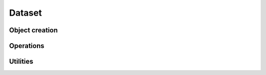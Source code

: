.. default-domain:: c

Dataset
-------------------------------------------------------------------------------

.. struct:: DataSet

   .. code-block:: c

      typedef struct DataSet {
         scalar *data;
         size_t size;
         bool err;
      } DataSet;


   .. member:: scalar *data

      Object pointer that stores the raw data.

   .. member:: size_t size

      Size of the data, that is, the number of elements ``data`` can hold.

   .. member::  bool err

      Error indicator.


Object creation
^^^^^^^^^^^^^^^^^^^^^^^^^^^^^^^^^^^^^^^^^^^^^^^^^^^^^^^^^^^^^^^^^^^^^^^^^^^^^^^

.. function:: DataSet *DataSet_NewEmpty (void)

   Create a new, uninitialized ``DataSet`` object and return an pointer to it.
   
.. function:: DataSet *DataSet_New (size_t n_elem)

   Create a new data set for ``n_elem`` elements and return a pointer to it.

.. function:: DataSet *DataSet_NewFromFile (const char *path)

   Create a new data set, set it with the values read from ``path`` and return
   a pointer it.


Operations
^^^^^^^^^^^^^^^^^^^^^^^^^^^^^^^^^^^^^^^^^^^^^^^^^^^^^^^^^^^^^^^^^^^^^^^^^^^^^^^

.. function:: void DataSet_SetValue (DataSet *restrict this, size_t idx, scalar val)

   Set the element with index ``idx`` of ``this`` to ``val``.  Perform bounds
   checking. Set :member:`DataSet.err` to ``true`` on failure.


.. function:: void DataSet_GetValue (DataSet *restrict this, size_t idx, scalar *out)

   Write the value of the ``this`` element with index ``idx`` to ``out``.
   Perform bounds checking. Set :member:`DataSet.err` to ``true`` on failure.


Utilities
^^^^^^^^^^^^^^^^^^^^^^^^^^^^^^^^^^^^^^^^^^^^^^^^^^^^^^^^^^^^^^^^^^^^^^^^^^^^^^^

.. function:: void DataSet_Print (DataSet *this)

   Print the data set nicely formatted to the standard error stream.
